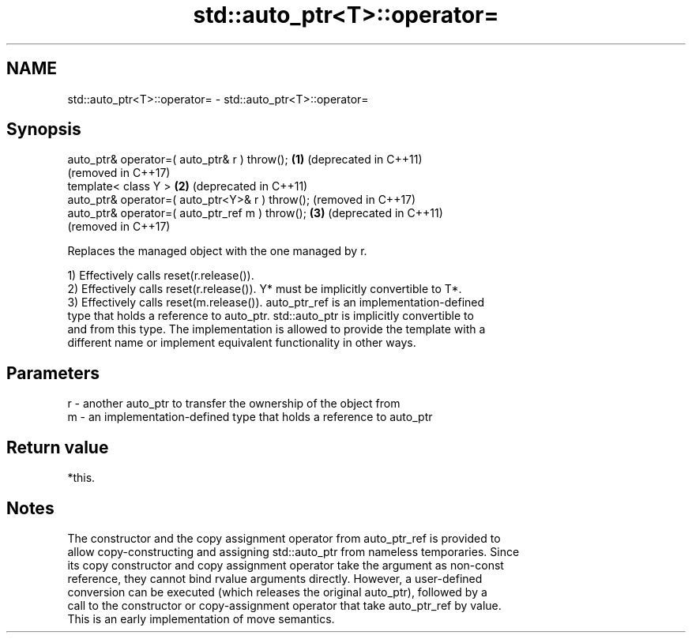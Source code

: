 .TH std::auto_ptr<T>::operator= 3 "2019.08.27" "http://cppreference.com" "C++ Standard Libary"
.SH NAME
std::auto_ptr<T>::operator= \- std::auto_ptr<T>::operator=

.SH Synopsis
   auto_ptr& operator=( auto_ptr& r ) throw();    \fB(1)\fP (deprecated in C++11)
                                                      (removed in C++17)
   template< class Y >                            \fB(2)\fP (deprecated in C++11)
   auto_ptr& operator=( auto_ptr<Y>& r ) throw();     (removed in C++17)
   auto_ptr& operator=( auto_ptr_ref m ) throw(); \fB(3)\fP (deprecated in C++11)
                                                      (removed in C++17)

   Replaces the managed object with the one managed by r.

   1) Effectively calls reset(r.release()).
   2) Effectively calls reset(r.release()). Y* must be implicitly convertible to T*.
   3) Effectively calls reset(m.release()). auto_ptr_ref is an implementation-defined
   type that holds a reference to auto_ptr. std::auto_ptr is implicitly convertible to
   and from this type. The implementation is allowed to provide the template with a
   different name or implement equivalent functionality in other ways.

.SH Parameters

   r - another auto_ptr to transfer the ownership of the object from
   m - an implementation-defined type that holds a reference to auto_ptr

.SH Return value

   *this.

.SH Notes

   The constructor and the copy assignment operator from auto_ptr_ref is provided to
   allow copy-constructing and assigning std::auto_ptr from nameless temporaries. Since
   its copy constructor and copy assignment operator take the argument as non-const
   reference, they cannot bind rvalue arguments directly. However, a user-defined
   conversion can be executed (which releases the original auto_ptr), followed by a
   call to the constructor or copy-assignment operator that take auto_ptr_ref by value.
   This is an early implementation of move semantics.

